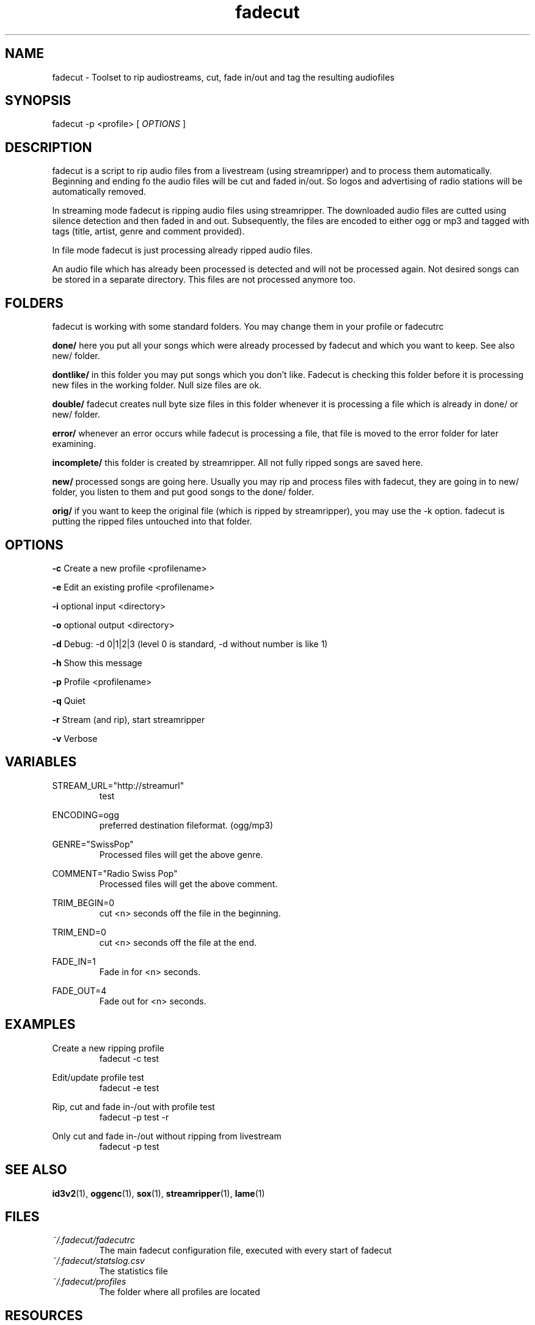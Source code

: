 .\"
.\" File Name macro.  This used to be `.PN', for Path Name,
.\" but Sun doesn't seem to like that very much.
.\"
.de FN
\fI\|\\$1\|\fP
..
.TH "fadecut" "1" "0.1.0"
.SH NAME
fadecut \- Toolset to rip audiostreams, cut, fade in/out and tag the resulting audiofiles
.SH SYNOPSIS
fadecut \-p <profile> [
.I OPTIONS
]
.SH DESCRIPTION
fadecut is a script to rip audio files from a livestream (using streamripper) and
to process them automatically. Beginning and ending fo the audio files will be 
cut and faded in/out. So logos and advertising of radio stations will be 
automatically removed.
.PP
In streaming mode fadecut is ripping audio files using streamripper. The
downloaded audio files are cutted using silence detection and then faded in and
out. Subsequently, the files are encoded to either ogg or mp3 and tagged with
tags (title, artist, genre and comment provided).
.PP
In file mode fadecut is just processing already ripped audio files.
.PP
An audio file which has already been processed is detected and will not be
processed again. Not desired songs can be stored in a separate directory. This
files are not processed anymore too.
.SH FOLDERS
fadecut is working with some standard folders. You may change them in your
profile or fadecutrc
.PP
.B done/
here you put all your songs which were already processed by fadecut and which
you want to keep. See also new/ folder.
.PP
.B dontlike/
in this folder you may put songs which you don't like. Fadecut is checking this
folder before it is processing new files in the working folder. Null size files
are ok. 
.PP
.B double/
fadecut creates null byte size files in this folder whenever it is processing a
file which is already in done/ or new/ folder.
.PP
.B error/
whenever an error occurs while fadecut is processing a file, that file is moved
to the error folder for later examining.
.PP
.B incomplete/
this folder is created by streamripper. All not fully ripped songs are saved 
here.
.PP
.B new/
processed songs are going here. Usually you may rip and process files with
fadecut, they are going in to new/ folder, you listen to them and put good songs
to the done/ folder.
.PP
.B orig/
if you want to keep the original file (which is ripped by streamripper), you may
use the \-k option. fadecut is putting the ripped files untouched into that
folder.
.PP
.SH OPTIONS
.B \-c
Create a new profile <profilename>
.PP
.B \-e
Edit an existing profile <profilename>
.PP
.B \-i
optional input <directory>
.PP
.B \-o
optional output <directory>
.PP
.B \-d
Debug: \-d 0|1|2|3 (level 0 is standard, \-d without number is like 1)
.PP
.B \-h
Show this message
.PP
.B \-p
Profile <profilename>
.PP
.B \-q
Quiet
.PP
.B \-r
Stream (and rip), start streamripper
.PP
.B \-v
Verbose
.SH VARIABLES
STREAM_URL="http://streamurl"
.RS
test
.RE
.PP
ENCODING=ogg
.RS
preferred destination fileformat. (ogg/mp3)
.RE
.PP
GENRE="SwissPop"
.RS
Processed files will get the above genre.
.RE
.PP
COMMENT="Radio Swiss Pop"
.RS
Processed files will get the above comment.
.RE
.PP
TRIM_BEGIN=0
.RS
cut <n> seconds off the file in the beginning.
.RE
.PP
TRIM_END=0
.RS
cut <n> seconds off the file at the end.
.RE
.PP
FADE_IN=1
.RS
Fade in for <n> seconds.
.RE
.PP
FADE_OUT=4
.RS
Fade out for <n> seconds.
.RE
.SH EXAMPLES
Create a new ripping profile
.RS
fadecut \-c test
.RE
.PP
Edit/update profile test
.RS
fadecut \-e test
.RE
.PP
Rip, cut and fade in\-/out with profile test
.RS
fadecut \-p test \-r
.RE
.PP
Only cut and fade in\-/out without ripping from livestream
.RS
fadecut \-p test
.RE
.PP
.SH SEE ALSO
\fBid3v2\fR(1), \fBoggenc\fR(1), \fBsox\fR(1), \fBstreamripper\fR(1),
\fBlame\fR(1)
.PP
.SH FILES
.PD 0
.TP 
.FN ~/.fadecut/fadecutrc
The main fadecut configuration file, executed with every start of fadecut
.TP
.FN ~/.fadecut/statslog.csv
The statistics file
.TP
.FN ~/.fadecut/profiles
The folder where all profiles are located
.PD
.SH RESOURCES
.TP
fadecut git website 
https://github.com/micressor/fadecut
